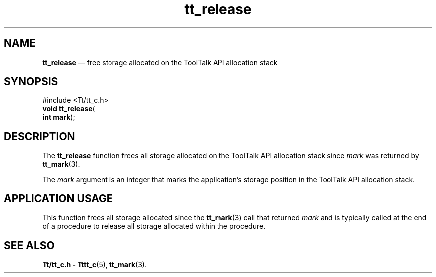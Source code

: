 '\" t
...\" release.sgm /main/5 1996/08/30 12:51:20 rws $
...\" release.sgm /main/5 1996/08/30 12:51:20 rws $-->
.de P!
.fl
\!!1 setgray
.fl
\\&.\"
.fl
\!!0 setgray
.fl			\" force out current output buffer
\!!save /psv exch def currentpoint translate 0 0 moveto
\!!/showpage{}def
.fl			\" prolog
.sy sed -e 's/^/!/' \\$1\" bring in postscript file
\!!psv restore
.
.de pF
.ie     \\*(f1 .ds f1 \\n(.f
.el .ie \\*(f2 .ds f2 \\n(.f
.el .ie \\*(f3 .ds f3 \\n(.f
.el .ie \\*(f4 .ds f4 \\n(.f
.el .tm ? font overflow
.ft \\$1
..
.de fP
.ie     !\\*(f4 \{\
.	ft \\*(f4
.	ds f4\"
'	br \}
.el .ie !\\*(f3 \{\
.	ft \\*(f3
.	ds f3\"
'	br \}
.el .ie !\\*(f2 \{\
.	ft \\*(f2
.	ds f2\"
'	br \}
.el .ie !\\*(f1 \{\
.	ft \\*(f1
.	ds f1\"
'	br \}
.el .tm ? font underflow
..
.ds f1\"
.ds f2\"
.ds f3\"
.ds f4\"
.ta 8n 16n 24n 32n 40n 48n 56n 64n 72n 
.TH "tt_release" "library call"
.SH "NAME"
\fBtt_release\fP \(em free storage allocated on the ToolTalk API allocation stack
.SH "SYNOPSIS"
.PP
.nf
#include <Tt/tt_c\&.h>
\fBvoid \fBtt_release\fP\fR(
\fBint \fBmark\fR\fR);
.fi
.SH "DESCRIPTION"
.PP
The
\fBtt_release\fP function
frees all storage allocated on the ToolTalk API allocation stack
since
\fImark\fP was returned by
\fBtt_mark\fP(3)\&.
.PP
The
\fImark\fP argument is an
integer that marks the application\&'s storage position in the ToolTalk API
allocation stack\&.
.SH "APPLICATION USAGE"
.PP
This function frees all storage allocated since the
\fBtt_mark\fP(3) call that returned
\fImark\fP and is typically called at the end of a procedure to release all
storage allocated within the procedure\&.
.SH "SEE ALSO"
.PP
\fBTt/tt_c\&.h - Tttt_c\fP(5), \fBtt_mark\fP(3)\&.
...\" created by instant / docbook-to-man, Sun 02 Sep 2012, 09:41
